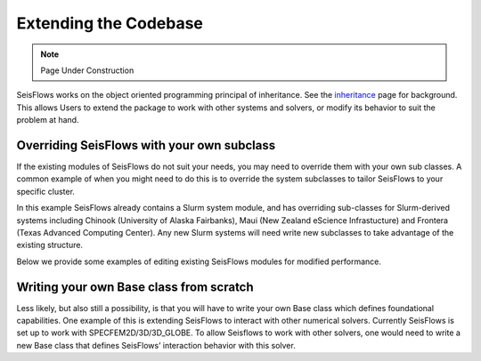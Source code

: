 Extending the Codebase
======================

.. note::
    Page Under Construction
  
SeisFlows works on the object oriented programming principal of inheritance.
See the `inheritance <inheritance.html>`__ page for background. This allows
Users to extend the package to work with other systems and solvers, or modify
its behavior to suit the problem at hand.

Overriding SeisFlows with your own subclass
-------------------------------------------

If the existing modules of SeisFlows do not suit your needs, you may
need to override them with your own sub classes. A common example of
when you might need to do this is to override the system subclasses to
tailor SeisFlows to your specific cluster.

In this example SeisFlows already contains a Slurm system module, and
has overriding sub-classes for Slurm-derived systems including Chinook
(University of Alaska Fairbanks), Maui (New Zealand eScience
Infrastucture) and Frontera (Texas Advanced Computing Center). Any new
Slurm systems will need write new subclasses to take advantage of the
existing structure.

Below we provide some examples of editing existing SeisFlows modules for
modified performance.


Writing your own Base class from scratch
----------------------------------------

Less likely, but also still a possibility, is that you will have to
write your own Base class which defines foundational capabilities. One
example of this is extending SeisFlows to interact with other numerical
solvers. Currently SeisFlows is set up to work with
SPECFEM2D/3D/3D_GLOBE. To allow Seisflows to work with other solvers,
one would need to write a new Base class that defines SeisFlows’
interaction behavior with this solver.

